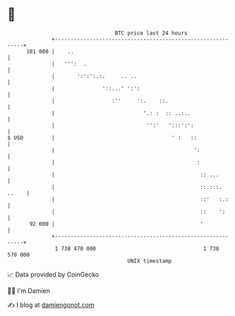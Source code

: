 * 👋

#+begin_example
                                     BTC price last 24 hours                    
                 +------------------------------------------------------------+ 
         101 000 |    ..                                                      | 
                 |   ''':  .                                                  | 
                 |       ':':':.:.     .. ..                                  | 
                 |               '::...' ':':                                 | 
                 |                  :''     ':.    ::.                        | 
                 |                            '.: :  :: ..:..                 | 
                 |                             '':'   ':::':':                | 
   $ USD         |                                     ' :   ::               | 
                 |                                            ':              | 
                 |                                             :              | 
                 |                                              :: ...        | 
                 |                                              ::.:::. ..    | 
                 |                                              ::'   :.:     | 
                 |                                              ::    ':      | 
          92 000 |                                              '             | 
                 +------------------------------------------------------------+ 
                  1 738 470 000                                  1 738 570 000  
                                         UNIX timestamp                         
#+end_example
📈 Data provided by CoinGecko

🧑‍💻 I'm Damien

✍️ I blog at [[https://www.damiengonot.com][damiengonot.com]]
